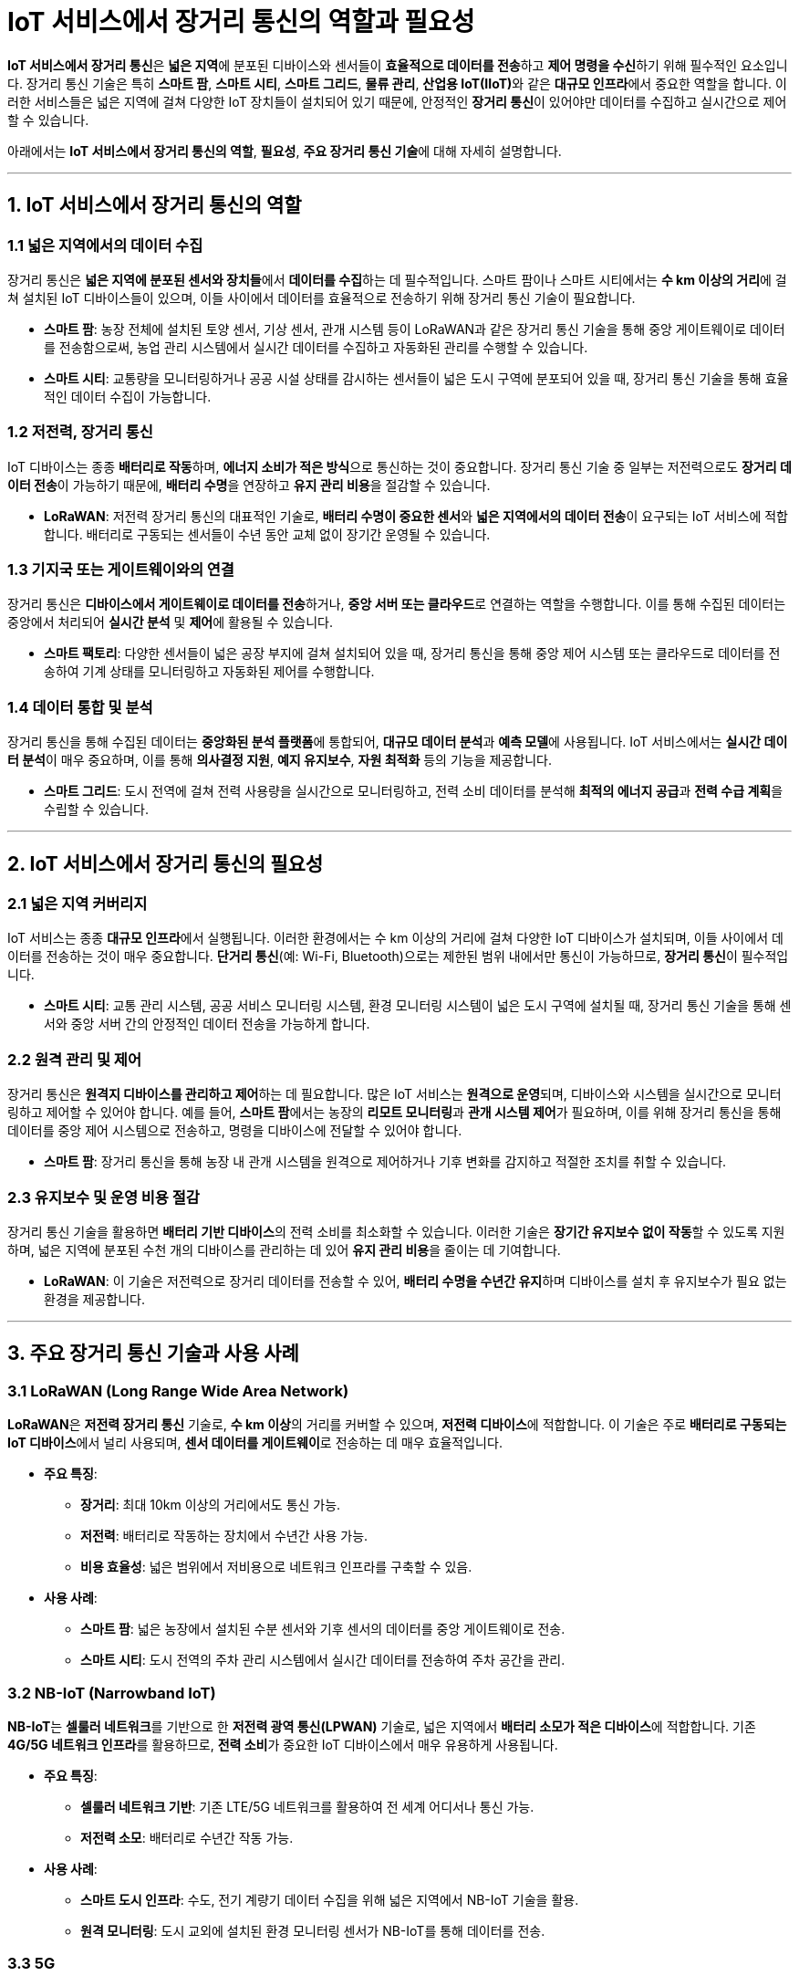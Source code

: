 = IoT 서비스에서 장거리 통신의 역할과 필요성

**IoT 서비스에서 장거리 통신**은 **넓은 지역**에 분포된 디바이스와 센서들이 **효율적으로 데이터를 전송**하고 **제어 명령을 수신**하기 위해 필수적인 요소입니다. 장거리 통신 기술은 특히 **스마트 팜**, **스마트 시티**, **스마트 그리드**, **물류 관리**, **산업용 IoT(IIoT)**와 같은 **대규모 인프라**에서 중요한 역할을 합니다. 이러한 서비스들은 넓은 지역에 걸쳐 다양한 IoT 장치들이 설치되어 있기 때문에, 안정적인 **장거리 통신**이 있어야만 데이터를 수집하고 실시간으로 제어할 수 있습니다.

아래에서는 **IoT 서비스에서 장거리 통신의 역할**, **필요성**, **주요 장거리 통신 기술**에 대해 자세히 설명합니다.

---

== 1. **IoT 서비스에서 장거리 통신의 역할**

=== 1.1 **넓은 지역에서의 데이터 수집**
장거리 통신은 **넓은 지역에 분포된 센서와 장치들**에서 **데이터를 수집**하는 데 필수적입니다. 스마트 팜이나 스마트 시티에서는 **수 km 이상의 거리**에 걸쳐 설치된 IoT 디바이스들이 있으며, 이들 사이에서 데이터를 효율적으로 전송하기 위해 장거리 통신 기술이 필요합니다.

* **스마트 팜**: 농장 전체에 설치된 토양 센서, 기상 센서, 관개 시스템 등이 LoRaWAN과 같은 장거리 통신 기술을 통해 중앙 게이트웨이로 데이터를 전송함으로써, 농업 관리 시스템에서 실시간 데이터를 수집하고 자동화된 관리를 수행할 수 있습니다.

* **스마트 시티**: 교통량을 모니터링하거나 공공 시설 상태를 감시하는 센서들이 넓은 도시 구역에 분포되어 있을 때, 장거리 통신 기술을 통해 효율적인 데이터 수집이 가능합니다.

=== 1.2 **저전력, 장거리 통신**
IoT 디바이스는 종종 **배터리로 작동**하며, **에너지 소비가 적은 방식**으로 통신하는 것이 중요합니다. 장거리 통신 기술 중 일부는 저전력으로도 **장거리 데이터 전송**이 가능하기 때문에, **배터리 수명**을 연장하고 **유지 관리 비용**을 절감할 수 있습니다.

* **LoRaWAN**: 저전력 장거리 통신의 대표적인 기술로, **배터리 수명이 중요한 센서**와 **넓은 지역에서의 데이터 전송**이 요구되는 IoT 서비스에 적합합니다. 배터리로 구동되는 센서들이 수년 동안 교체 없이 장기간 운영될 수 있습니다.

=== 1.3 **기지국 또는 게이트웨이와의 연결**
장거리 통신은 **디바이스에서 게이트웨이로 데이터를 전송**하거나, **중앙 서버 또는 클라우드**로 연결하는 역할을 수행합니다. 이를 통해 수집된 데이터는 중앙에서 처리되어 **실시간 분석** 및 **제어**에 활용될 수 있습니다.

* **스마트 팩토리**: 다양한 센서들이 넓은 공장 부지에 걸쳐 설치되어 있을 때, 장거리 통신을 통해 중앙 제어 시스템 또는 클라우드로 데이터를 전송하여 기계 상태를 모니터링하고 자동화된 제어를 수행합니다.

=== 1.4 **데이터 통합 및 분석**
장거리 통신을 통해 수집된 데이터는 **중앙화된 분석 플랫폼**에 통합되어, **대규모 데이터 분석**과 **예측 모델**에 사용됩니다. IoT 서비스에서는 **실시간 데이터 분석**이 매우 중요하며, 이를 통해 **의사결정 지원**, **예지 유지보수**, **자원 최적화** 등의 기능을 제공합니다.

* **스마트 그리드**: 도시 전역에 걸쳐 전력 사용량을 실시간으로 모니터링하고, 전력 소비 데이터를 분석해 **최적의 에너지 공급**과 **전력 수급 계획**을 수립할 수 있습니다.

---

== 2. **IoT 서비스에서 장거리 통신의 필요성**

=== 2.1 **넓은 지역 커버리지**
IoT 서비스는 종종 **대규모 인프라**에서 실행됩니다. 이러한 환경에서는 수 km 이상의 거리에 걸쳐 다양한 IoT 디바이스가 설치되며, 이들 사이에서 데이터를 전송하는 것이 매우 중요합니다. **단거리 통신**(예: Wi-Fi, Bluetooth)으로는 제한된 범위 내에서만 통신이 가능하므로, **장거리 통신**이 필수적입니다.

* **스마트 시티**: 교통 관리 시스템, 공공 서비스 모니터링 시스템, 환경 모니터링 시스템이 넓은 도시 구역에 설치될 때, 장거리 통신 기술을 통해 센서와 중앙 서버 간의 안정적인 데이터 전송을 가능하게 합니다.

=== 2.2 **원격 관리 및 제어**
장거리 통신은 **원격지 디바이스를 관리하고 제어**하는 데 필요합니다. 많은 IoT 서비스는 **원격으로 운영**되며, 디바이스와 시스템을 실시간으로 모니터링하고 제어할 수 있어야 합니다. 예를 들어, **스마트 팜**에서는 농장의 **리모트 모니터링**과 **관개 시스템 제어**가 필요하며, 이를 위해 장거리 통신을 통해 데이터를 중앙 제어 시스템으로 전송하고, 명령을 디바이스에 전달할 수 있어야 합니다.

* **스마트 팜**: 장거리 통신을 통해 농장 내 관개 시스템을 원격으로 제어하거나 기후 변화를 감지하고 적절한 조치를 취할 수 있습니다.

=== 2.3 **유지보수 및 운영 비용 절감**
장거리 통신 기술을 활용하면 **배터리 기반 디바이스**의 전력 소비를 최소화할 수 있습니다. 이러한 기술은 **장기간 유지보수 없이 작동**할 수 있도록 지원하며, 넓은 지역에 분포된 수천 개의 디바이스를 관리하는 데 있어 **유지 관리 비용**을 줄이는 데 기여합니다.

* **LoRaWAN**: 이 기술은 저전력으로 장거리 데이터를 전송할 수 있어, **배터리 수명을 수년간 유지**하며 디바이스를 설치 후 유지보수가 필요 없는 환경을 제공합니다.

---

== 3. **주요 장거리 통신 기술과 사용 사례**

=== 3.1 **LoRaWAN (Long Range Wide Area Network)**
**LoRaWAN**은 **저전력 장거리 통신** 기술로, **수 km 이상**의 거리를 커버할 수 있으며, **저전력 디바이스**에 적합합니다. 이 기술은 주로 **배터리로 구동되는 IoT 디바이스**에서 널리 사용되며, **센서 데이터를 게이트웨이**로 전송하는 데 매우 효율적입니다.

* **주요 특징**:
  - **장거리**: 최대 10km 이상의 거리에서도 통신 가능.
  - **저전력**: 배터리로 작동하는 장치에서 수년간 사용 가능.
  - **비용 효율성**: 넓은 범위에서 저비용으로 네트워크 인프라를 구축할 수 있음.

* **사용 사례**:
  - **스마트 팜**: 넓은 농장에서 설치된 수분 센서와 기후 센서의 데이터를 중앙 게이트웨이로 전송.
  - **스마트 시티**: 도시 전역의 주차 관리 시스템에서 실시간 데이터를 전송하여 주차 공간을 관리.

=== 3.2 **NB-IoT (Narrowband IoT)**
**NB-IoT**는 **셀룰러 네트워크**를 기반으로 한 **저전력 광역 통신(LPWAN)** 기술로, 넓은 지역에서 **배터리 소모가 적은 디바이스**에 적합합니다. 기존 **4G/5G 네트워크 인프라**를 활용하므로, **전력 소비**가 중요한 IoT 디바이스에서 매우 유용하게 사용됩니다.

* **주요 특징**:
  - **셀룰러 네트워크 기반**: 기존 LTE/5G 네트워크를 활용하여 전 세계 어디서나 통신 가능.
  - **저전력 소모**: 배터리로 수년간 작동 가능.

* **사용 사례**:
  - **스마트 도시 인프라**: 수도, 전기 계량기 데이터 수집을 위해 넓은 지역에서 NB-IoT 기술을 활용.
  - **원격 모니터링**: 도시 교외에 설치된 환경 모니터링 센서가 NB-IoT를 통해 데이터를 전송.

=== 3.3 **5G**
**5G**는 **초고속 데이터 전송**과 **낮은 지연 시간**을 제공하는 최신 셀룰러 통신 기술로, IoT 디바이스가 **실시간 통신**과 **대규모 연결**을 필요로 할 때 사용됩니다. 특히 **

고해상도 데이터**를 전송하거나 **실시간 반응이 필요한 시스템**에 적합합니다.

* **주요 특징**:
  - **초고속 전송 속도**: 대용량 데이터를 매우 빠르게 전송 가능.
  - **낮은 지연 시간**: 실시간 제어와 반응이 필요한 시스템에서 유리.
  - **대규모 연결 지원**: 많은 IoT 디바이스가 동시에 연결될 수 있음.

* **사용 사례**:
  - **스마트 시티**: 교통 신호 제어 시스템, 스마트 카메라, 자율주행 차량 간 통신에서 5G를 활용.
  - **스마트 팩토리**: 기계 간 실시간 데이터 전송과 원격 로봇 제어.

---

== 정리

* IoT 서비스에서 **장거리 통신**은 넓은 지역에 분포된 IoT 디바이스와 센서들이 효율적으로 데이터를 전송하고, 중앙에서 데이터를 분석하고 제어하는 데 핵심적인 역할을 합니다.
* **LoRaWAN, NB-IoT, 5G**와 같은 장거리 통신 기술은 다양한 환경에서 **효율성**, **저전력**, **실시간 데이터 전송**을 지원하여, 스마트 팜, 스마트 시티, 스마트 팩토리 등 대규모 IoT 인프라 구축에 필수적입니다.
* 장거리 통신을 통해 IoT 서비스는 **확장성**, **운영 비용 절감**, **효율적인 자원 관리**를 실현할 수 있습니다.

---

[cols="1a,1a,1a",grid=none,frame=none]
|===
<s|
^s|link:../../../README.md[목차]
>s|
|===